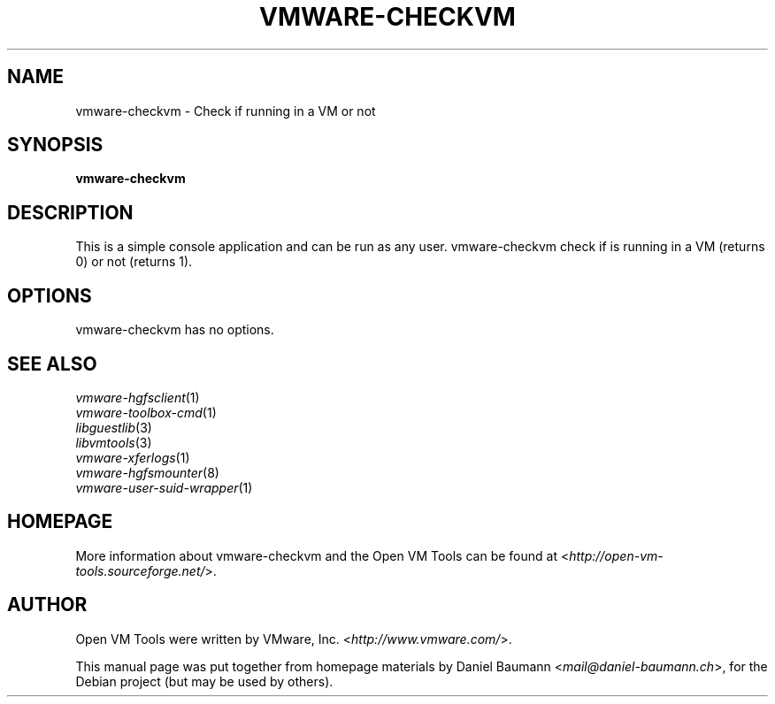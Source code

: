 .TH VMWARE\-CHECKVM 1 "2010\-04\-08" "2010.03.20\-243334" "Open VM Tools"

.SH NAME
vmware\-checkvm \- Check if running in a VM or not

.SH SYNOPSIS
\fBvmware\-checkvm\fR

.SH DESCRIPTION
This is a simple console application and can be run as any user. vmware\-checkvm check if is running in a VM (returns 0) or not (returns 1).

.SH OPTIONS
vmware\-checkvm has no options.

.SH SEE ALSO
\fIvmware\-hgfsclient\fR(1)
.br
\fIvmware\-toolbox\-cmd\fR(1)
.br
\fIlibguestlib\fR(3)
.br
\fIlibvmtools\fR(3)
.br
\fIvmware\-xferlogs\fR(1)
.br
\fIvmware\-hgfsmounter\fR(8)
.br
\fIvmware\-user\-suid\-wrapper\fR(1)

.SH HOMEPAGE
More information about vmware\-checkvm and the Open VM Tools can be found at <\fIhttp://open\-vm\-tools.sourceforge.net/\fR>.

.SH AUTHOR
Open VM Tools were written by VMware, Inc. <\fIhttp://www.vmware.com/\fR>.
.PP
This manual page was put together from homepage materials by Daniel Baumann <\fImail@daniel-baumann.ch\fR>, for the Debian project (but may be used by others).
